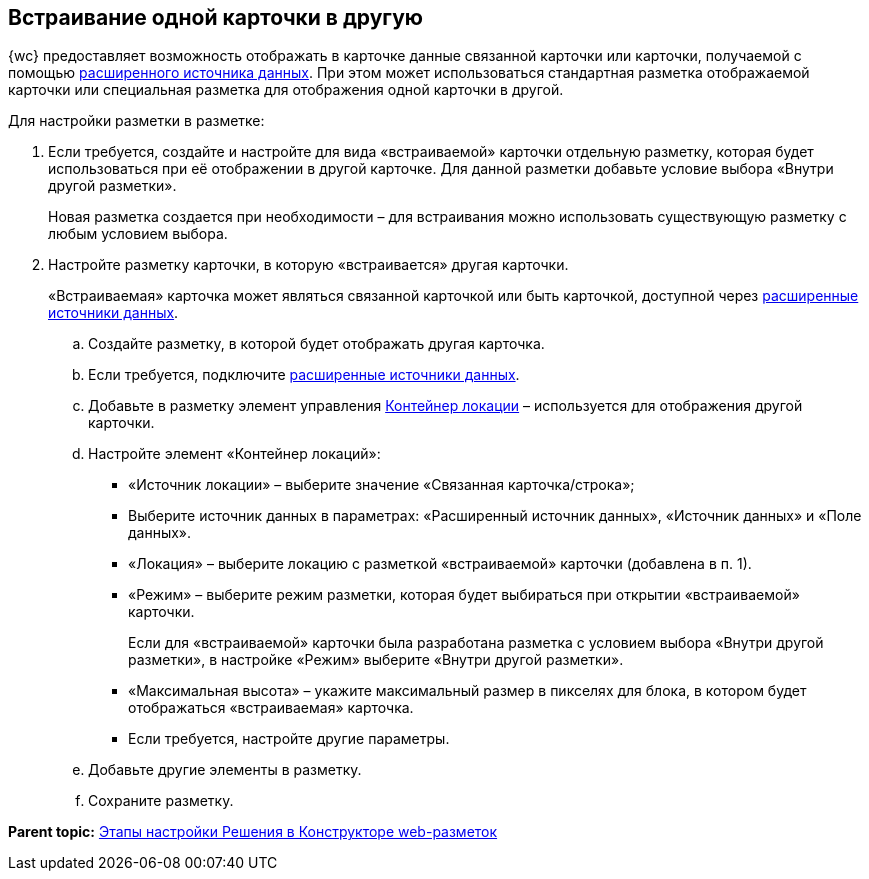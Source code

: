 
== Встраивание одной карточки в другую

{wc} предоставляет возможность отображать в карточке данные связанной карточки или карточки, получаемой с помощью xref:AddExtendedDataSource.adoc[расширенного источника данных]. При этом может использоваться стандартная разметка отображаемой карточки или специальная разметка для отображения одной карточки в другой.

Для настройки разметки в разметке:

. Если требуется, создайте и настройте для вида «встраиваемой» карточки отдельную разметку, которая будет использоваться при её отображении в другой карточке. Для данной разметки добавьте условие выбора «Внутри другой разметки».
+
Новая разметка создается при необходимости – для встраивания можно использовать существующую разметку с любым условием выбора.
. Настройте разметку карточки, в которую «встраивается» другая карточки.
+
«Встраиваемая» карточка может являться связанной карточкой или быть карточкой, доступной через xref:AddExtendedDataSource.adoc[расширенные источники данных].
[loweralpha]
.. Создайте разметку, в которой будет отображать другая карточка.
.. Если требуется, подключите xref:AddExtendedDataSource.adoc[расширенные источники данных].
.. Добавьте в разметку элемент управления xref:Control_locationContainer.adoc[Контейнер локации] – используется для отображения другой карточки.
.. Настройте элемент «Контейнер локаций»:
* «Источник локации» – выберите значение «Связанная карточка/строка»;
* Выберите источник данных в параметрах: «Расширенный источник данных», «Источник данных» и «Поле данных».
* «Локация» – выберите локацию с разметкой «встраиваемой» карточки (добавлена в п. 1).
* «Режим» – выберите режим разметки, которая будет выбираться при открытии «встраиваемой» карточки.
+
Если для «встраиваемой» карточки была разработана разметка с условием выбора «Внутри другой разметки», в настройке «Режим» выберите «Внутри другой разметки».
* «Максимальная высота» – укажите максимальный размер в пикселях для блока, в котором будет отображаться «встраиваемая» карточка.
* Если требуется, настройте другие параметры.
.. Добавьте другие элементы в разметку.
.. Сохраните разметку.

*Parent topic:* xref:PracticeConfigSolution.adoc[Этапы настройки Решения в Конструкторе web-разметок]
